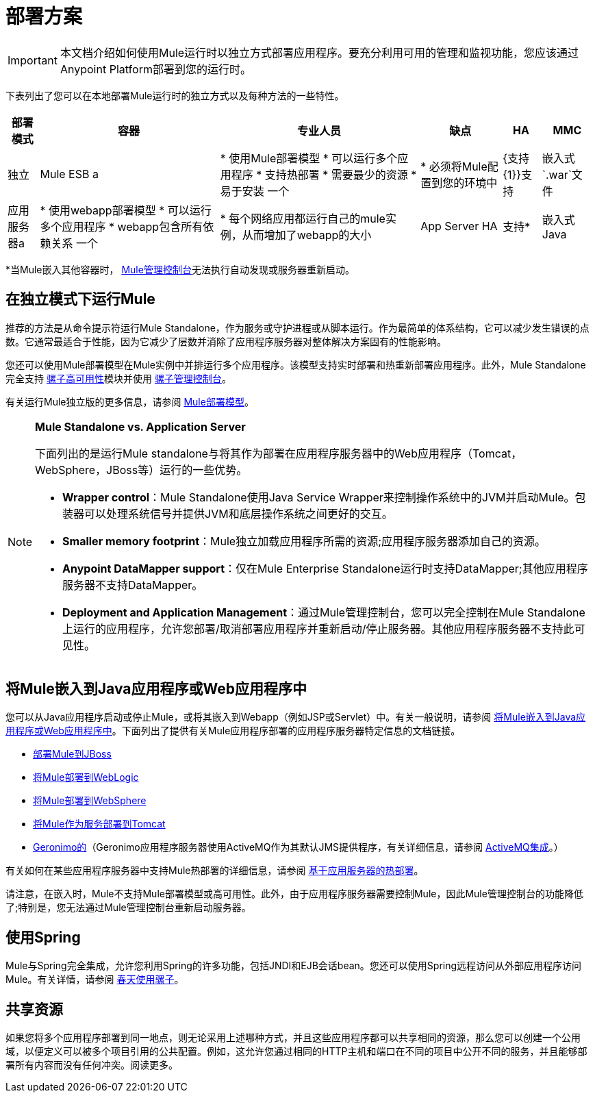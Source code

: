 = 部署方案

[IMPORTANT]
本文档介绍如何使用Mule运行时以独立方式部署应用程序。要充分利用可用的管理和监视功能，您应该通过Anypoint Platform部署到您的运行时。

下表列出了您可以在本地部署Mule运行时的独立方式以及每种方法的一些特性。

[%header%autowidth.spread]
|===
|部署模式 |容器 |专业人员 |缺点 | HA  | MMC
|独立 | Mule ESB a |
* 使用Mule部署模型
* 可以运行多个应用程序
* 支持热部署
* 需要最少的资源
* 易于安装
一个|
* 必须将Mule配置到您的环境中
| {支持{1}}支持
|嵌入式`.war`文件 |应用服务器a |
* 使用webapp部署模型
* 可以运行多个应用程序
*  webapp包含所有依赖关系
一个|
* 每个网络应用都运行自己的mule实例，从而增加了webapp的大小
| App Server HA  |支持*
|嵌入式Java  | Java应用程序/ IDE a |
* 不需要外部容器
一个|
* 不支持热部署
|不支持 |支持*
|===

*当Mule嵌入其他容器时， link:/mule-management-console/v/3.7[Mule管理控制台]无法执行自动发现或服务器重新启动。

== 在独立模式下运行Mule

推荐的方法是从命令提示符运行Mule Standalone，作为服务或守护进程或从脚本运行。作为最简单的体系结构，它可以减少发生错误的点数。它通常最适合于性能，因为它减少了层数并消除了应用程序服务器对整体解决方案固有的性能影响。

您还可以使用Mule部署模型在Mule实例中并排运行多个应用程序。该模型支持实时部署和热重新部署应用程序。此外，Mule Standalone完全支持 link:/mule-user-guide/v/3.6/mule-high-availability-ha-clusters[骡子高可用性]模块并使用 link:/mule-management-console/v/3.7[骡子管理控制台]。

有关运行Mule独立版的更多信息，请参阅 link:/mule-user-guide/v/3.7/mule-deployment-model[Mule部署模型]。

[NOTE]
====
*Mule Standalone vs. Application Server*

下面列出的是运行Mule standalone与将其作为部署在应用程序服务器中的Web应用程序（Tomcat，WebSphere，JBoss等）运行的一些优势。

*  *Wrapper control*：Mule Standalone使用Java Service Wrapper来控制操作系统中的JVM并启动Mule。包装器可以处理系统信号并提供JVM和底层操作系统之间更好的交互。
*  *Smaller memory footprint*：Mule独立加载应用程序所需的资源;应用程序服务器添加自己的资源。
*  *Anypoint DataMapper support*：仅在Mule Enterprise Standalone运行时支持DataMapper;其他应用程序服务器不支持DataMapper。
*  *Deployment and Application Management*：通过Mule管理控制台，您可以完全控制在Mule Standalone上运行的应用程序，允许您部署/取消部署应用程序并重新启动/停止服务器。其他应用程序服务器不支持此可见性。
====

== 将Mule嵌入到Java应用程序或Web应用程序中

您可以从Java应用程序启动或停止Mule，或将其嵌入到Webapp（例如JSP或Servlet）中。有关一般说明，请参阅 link:/mule-user-guide/v/3.6/embedding-mule-in-a-java-application-or-webapp[将Mule嵌入到Java应用程序或Web应用程序中]。下面列出了提供有关Mule应用程序部署的应用程序服务器特定信息的文档链接。

*  link:/mule-user-guide/v/3.6/deploying-mule-to-jboss[部署Mule到JBoss]
*  link:/mule-user-guide/v/3.7/deploying-mule-to-weblogic[将Mule部署到WebLogic]
*  link:/mule-user-guide/v/3.7/deploying-mule-to-websphere[将Mule部署到WebSphere]
*  link:/mule-user-guide/v/3.6/deploying-mule-as-a-service-to-tomcat[将Mule作为服务部署到Tomcat]
*  http://geronimo.apache.org[Geronimo的]（Geronimo应用程序服务器使用ActiveMQ作为其默认JMS提供程序，有关详细信息，请参阅 link:/mule-user-guide/v/3.7/activemq-integration[ActiveMQ集成]。）

有关如何在某些应用程序服务器中支持Mule热部署的详细信息，请参阅 link:/mule-user-guide/v/3.7/application-server-based-hot-deployment[基于应用服务器的热部署]。

请注意，在嵌入时，Mule不支持Mule部署模型或高可用性。此外，由于应用程序服务器需要控制Mule，因此Mule管理控制台的功能降低了;特别是，您无法通过Mule管理控制台重新启动服务器。

== 使用Spring

Mule与Spring完全集成，允许您利用Spring的许多功能，包括JNDI和EJB会话bean。您还可以使用Spring远程访问从外部应用程序访问Mule。有关详情，请参阅 link:/mule-user-guide/v/3.6/using-mule-with-spring[春天使用骡子]。

== 共享资源

如果您将多个应用程序部署到同一地点，则无论采用上述哪种方式，并且这些应用程序都可以共享相同的资源，那么您可以创建一个公用域，以便定义可以被多个项目引用的公共配置。例如，这允许您通过相同的HTTP主机和端口在不同的项目中公开不同的服务，并且能够部署所有内容而没有任何冲突。阅读更多。
